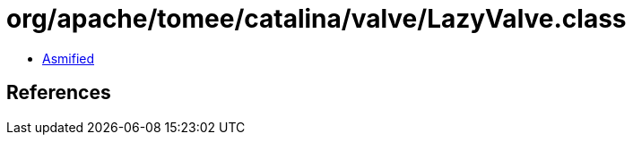 = org/apache/tomee/catalina/valve/LazyValve.class

 - link:LazyValve-asmified.java[Asmified]

== References

